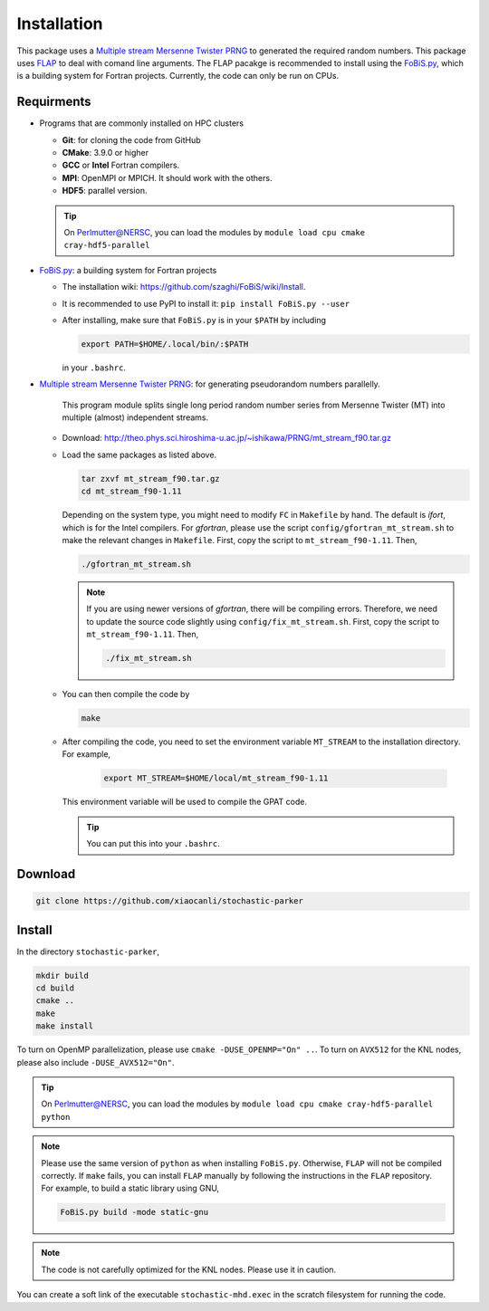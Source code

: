 Installation
=============

This package uses a `Multiple stream Mersenne Twister
PRNG <http://theo.phys.sci.hiroshima-u.ac.jp/~ishikawa/PRNG/mt_stream_en.html>`__
to generated the required random numbers. This package uses
`FLAP <https://github.com/szaghi/FLAP>`__ to deal with comand line
arguments. The FLAP pacakge is recommended to install using the
`FoBiS.py <https://github.com/szaghi/FoBiS>`__, which is a building system for Fortran projects. Currently, the code can only be run on CPUs.

Requirments
-----------

-  Programs that are commonly installed on HPC clusters
   
   -  **Git**: for cloning the code from GitHub
   -  **CMake**: 3.9.0 or higher
   -  **GCC** or **Intel** Fortran compilers.
   -  **MPI**: OpenMPI or MPICH. It should work with the others.
   -  **HDF5**: parallel version.

   .. tip::

      On Perlmutter@NERSC, you can load the modules by ``module load cpu cmake cray-hdf5-parallel``

-  `FoBiS.py <https://github.com/szaghi/FoBiS>`__: a building system for Fortran projects

   -  The installation wiki:
      https://github.com/szaghi/FoBiS/wiki/Install.
   -  It is recommended to use PyPI to install it:
      ``pip install FoBiS.py --user``
   -  After installing, make sure that ``FoBiS.py`` is in your ``$PATH`` by including
      
      .. code:: sh

         export PATH=$HOME/.local/bin/:$PATH

      in your ``.bashrc``.

-  `Multiple stream Mersenne Twister
   PRNG <http://theo.phys.sci.hiroshima-u.ac.jp/~ishikawa/PRNG/mt_stream_en.html>`__: for generating pseudorandom numbers parallelly.

      This program module splits single long period random number series from Mersenne Twister (MT) into multiple (almost) independent streams.

   -  Download:
      http://theo.phys.sci.hiroshima-u.ac.jp/~ishikawa/PRNG/mt_stream_f90.tar.gz
   -  Load the same packages as listed above.

      .. code-block:: bash

         tar zxvf mt_stream_f90.tar.gz
         cd mt_stream_f90-1.11
      
      Depending on the system type, you might need to modify ``FC`` in ``Makefile`` by hand. The default is `ifort`, which is for the Intel compilers. For `gfortran`, please use the script ``config/gfortran_mt_stream.sh`` to make the relevant changes in ``Makefile``. First, copy the script to ``mt_stream_f90-1.11``. Then,

      .. code:: sh

         ./gfortran_mt_stream.sh

      .. note::
         If you are using newer versions of `gfortran`, there will be compiling errors. Therefore, we need to update the source code slightly using ``config/fix_mt_stream.sh``. First, copy the script to ``mt_stream_f90-1.11``. Then,

         .. code:: sh

            ./fix_mt_stream.sh

   -  You can then compile the code by
  
      .. code:: sh

         make

   - After compiling the code, you need to set the environment variable ``MT_STREAM`` to the installation directory. For example,

      .. code:: sh

         export MT_STREAM=$HOME/local/mt_stream_f90-1.11

     This environment variable will be used to compile the GPAT code.

     .. tip::
        You can put this into your ``.bashrc``.

Download
--------

.. code:: sh

   git clone https://github.com/xiaocanli/stochastic-parker 

Install
-------

In the directory ``stochastic-parker``,

.. code:: sh

   mkdir build
   cd build
   cmake ..
   make
   make install

To turn on OpenMP parallelization, please use ``cmake -DUSE_OPENMP="On" ..``. To turn on ``AVX512`` for the KNL nodes, please also include ``-DUSE_AVX512="On"``.

.. tip::
 On Perlmutter@NERSC, you can load the modules by ``module load cpu cmake cray-hdf5-parallel python``

.. note::
   Please use the same version of ``python`` as when installing ``FoBiS.py``. Otherwise, ``FLAP`` will not be compiled correctly. If ``make`` fails, you can install ``FLAP`` manually by following the instructions in the ``FLAP`` repository. For example, to build a static library using GNU,

   .. code:: sh

      FoBiS.py build -mode static-gnu

.. note::
   The code is not carefully optimized for the KNL nodes. Please use it in caution.

You can create a soft link of the executable ``stochastic-mhd.exec`` in the scratch filesystem for running the code.
